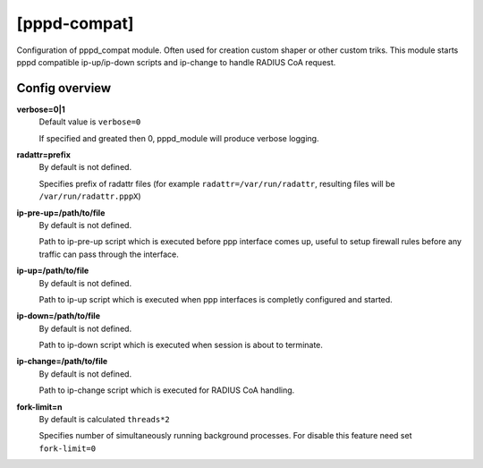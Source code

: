 [pppd-compat]
=============

Configuration of pppd_compat module. Often used for creation custom shaper or other custom triks.
This module starts pppd compatible ip-up/ip-down scripts and ip-change to handle RADIUS CoA request.

Config overview
^^^^^^^^^^^^^^^
**verbose=0|1**
  Default value is ``verbose=0``

  If specified and greated then 0, pppd_module will produce verbose logging.

**radattr=prefix**
  By default is not defined.

  Specifies prefix of radattr files (for example ``radattr=/var/run/radattr``, resulting files will be ``/var/run/radattr.pppX``)

**ip-pre-up=/path/to/file**
  By default is not defined.

  Path to ip-pre-up script which is executed before ppp interface comes up, useful to setup firewall rules before any traffic can pass through the interface.

**ip-up=/path/to/file**
  By default is not defined.

  Path to ip-up script which is executed when ppp interfaces is completly configured and started.

**ip-down=/path/to/file**
  By default is not defined.

  Path to ip-down script which is executed when session is about to terminate.

**ip-change=/path/to/file**
  By default is not defined.
  
  Path to ip-change script which is executed for RADIUS CoA handling.

**fork-limit=n**
  By default is calculated ``threads*2``
  
  Specifies number of simultaneously running background processes. For disable this feature need set ``fork-limit=0``
